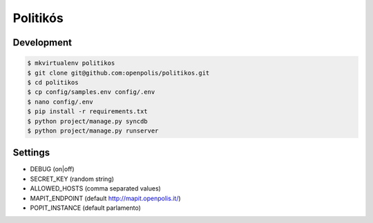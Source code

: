 Politikós
=========

Development
-----------

.. code:: bash

    $ mkvirtualenv politikos
    $ git clone git@github.com:openpolis/politikos.git
    $ cd politikos
    $ cp config/samples.env config/.env
    $ nano config/.env
    $ pip install -r requirements.txt
    $ python project/manage.py syncdb
    $ python project/manage.py runserver

Settings
--------

* DEBUG (on|off)
* SECRET_KEY (random string)
* ALLOWED_HOSTS (comma separated values)
* MAPIT_ENDPOINT (default http://mapit.openpolis.it/)
* POPIT_INSTANCE (default parlamento)
